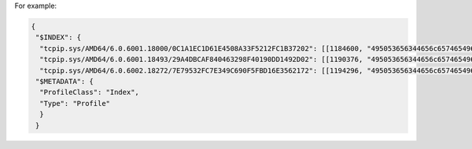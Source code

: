 For example:

..  code-block:: text

      {
       "$INDEX": {
        "tcpip.sys/AMD64/6.0.6001.18000/0C1A1EC1D61E4508A33F5212FC1B37202": [[1184600, "495053656344656c657465496e626f756e644f7574626f756e64536150616972"]],
        "tcpip.sys/AMD64/6.0.6001.18493/29A4DBCAF840463298F40190DD1492D02": [[1190376, "495053656344656c657465496e626f756e644f7574626f756e64536150616972"]],
        "tcpip.sys/AMD64/6.0.6002.18272/7E79532FC7E349C690F5FBD16E3562172": [[1194296, "495053656344656c657465496e626f756e644f7574626f756e64536150616972"]],
       "$METADATA": {
        "ProfileClass": "Index",
        "Type": "Profile"
        }
       }



